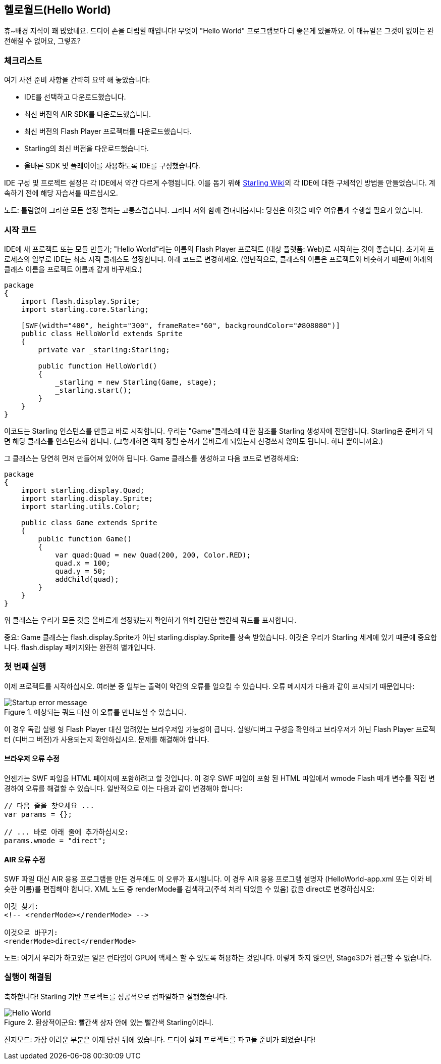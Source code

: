== 헬로월드(Hello World)
ifndef::imagesdir[:imagesdir: ../../img]

휴~배경 지식이 꽤 많았네요.
드디어 손을 더럽힐 때입니다!
무엇이 "Hello World" 프로그램보다 더 좋은게 있을까요.
이 매뉴얼은 그것이 없이는 완전해질 수 없어요, 그렇죠?

=== 체크리스트

여기 사전 준비 사항을 간략히 요약 해 놓았습니다:

* IDE를 선택하고 다운로드했습니다.
* 최신 버전의 AIR SDK를 다운로드했습니다.
* 최신 버전의 Flash Player 프로젝터를 다운로드했습니다.
* Starling의 최신 버전을 다운로드했습니다.
* 올바른 SDK 및 플레이어를 사용하도록 IDE를 구성했습니다.

IDE 구성 및 프로젝트 설정은 각 IDE에서 약간 다르게 수행됩니다.
이를 돕기 위해 http://wiki.starling-framework.org/manual/[Starling Wiki]의 각 IDE에 대한 구체적인 방법을 만들었습니다.
계속하기 전에 해당 자습서를 따르십시오.

노트: 틀림없이 그러한 모든 설정 절차는 고통스럽습니다. 그러나 저와 함께 견뎌내봅시다: 당신은 이것을 매우 여유롭게 수행할 필요가 있습니다.

=== 시작 코드

IDE에 새 프로젝트 또는 모듈 만들기; "Hello World"라는 이름의 Flash Player 프로젝트 (대상 플랫폼: Web)로 시작하는 것이 좋습니다.
초기화 프로세스의 일부로 IDE는 최소 시작 클래스도 설정합니다.
아래 코드로 변경하세요.
(일반적으로, 클래스의 이름은 프로젝트와 비슷하기 때문에 아래의 클래스 이름을 프로젝트 이름과 같게 바꾸세요.)

[source, as3]
----
package
{
    import flash.display.Sprite;
    import starling.core.Starling;

    [SWF(width="400", height="300", frameRate="60", backgroundColor="#808080")]
    public class HelloWorld extends Sprite
    {
        private var _starling:Starling;

        public function HelloWorld()
        {
            _starling = new Starling(Game, stage);
            _starling.start();
        }
    }
}
----

이코드는 Starling 인스턴스를 만들고 바로 시작합니다.
우리는 "Game"클래스에 대한 참조를 Starling 생성자에 전달합니다.
Starling은 준비가 되면 해당 클래스를 인스턴스화 합니다.
(그렇게하면 객체 정렬 순서가 올바르게 되었는지 신경쓰지 않아도 됩니다. 하나 뿐이니까요.)

그 클래스는 당연히 먼저 만들어져 있어야 됩니다.
Game 클래스를 생성하고 다음 코드로 변경하세요:

[source, as3]
----
package
{
    import starling.display.Quad;
    import starling.display.Sprite;
    import starling.utils.Color;

    public class Game extends Sprite
    {
        public function Game()
        {
            var quad:Quad = new Quad(200, 200, Color.RED);
            quad.x = 100;
            quad.y = 50;
            addChild(quad);
        }
    }
}
----

위 클래스는 우리가 모든 것을 올바르게 설정했는지 확인하기 위해 간단한 빨간색 쿼드를 표시합니다.

중요: Game 클래스는 flash.display.Sprite가 아닌 starling.display.Sprite를 상속 받았습니다.
이것은 우리가 Starling 세계에 있기 때문에 중요합니다.
flash.display 패키지와는 완전히 별개입니다.

=== 첫 번째 실행

이제 프로젝트를 시작하십시오.
여러분 중 일부는 출력이 약간의 오류를 일으킬 수 있습니다.
오류 메시지가 다음과 같이 표시되기 때문입니다:

.예상되는 쿼드 대신 이 오류를 만나보실 수 있습니다.
image::startup-error.png["Startup error message"]

이 경우 독립 실행 형 Flash Player 대신 열려있는 브라우저일 가능성이 큽니다.
실행/디버그 구성을 확인하고 브라우저가 아닌 Flash Player 프로젝터 (디버그 버전)가 사용되는지 확인하십시오.
문제를 해결해야 합니다.

==== 브라우저 오류 수정

언젠가는 SWF 파일을 HTML 페이지에 포함하려고 할 것입니다.
이 경우 SWF 파일이 포함 된 HTML 파일에서 wmode Flash 매개 변수를 직접 변경하여 오류를 해결할 수 있습니다.
일반적으로 이는 다음과 같이 변경해야 합니다:

[source, js]
----
// 다음 줄을 찾으세요 ...
var params = {};

// ... 바로 아래 줄에 추가하십시오:
params.wmode = "direct";
----

==== AIR 오류 수정

SWF 파일 대신 AIR 응용 프로그램을 만든 경우에도 이 오류가 표시됩니다.
이 경우 AIR 응용 프로그램 설명자 (HelloWorld-app.xml 또는 이와 비슷한 이름)를 편집해야 합니다.
XML 노드 중 renderMode를 검색하고(주석 처리 되었을 수 있음) 값을 direct로 변경하십시오:

[source, xml]
----
이것 찾기:
<!-- <renderMode></renderMode> -->

이것으로 바꾸기:
<renderMode>direct</renderMode>
----

노트: 여기서 우리가 하고있는 일은 런타임이 GPU에 액세스 할 수 있도록 허용하는 것입니다.
이렇게 하지 않으면, Stage3D가 접근할 수 없습니다.

=== 실행이 해결됨

축하합니다! Starling 기반 프로젝트를 성공적으로 컴파일하고 실행했습니다.

.환상적이군요: 빨간색 상자 안에 있는 빨간색 Starling이라니.
image::hello-world.png["Hello World"]

진지모드: 가장 어려운 부분은 이제 당신 뒤에 있습니다.
드디어 실제 프로젝트를 파고들 준비가 되었습니다!
